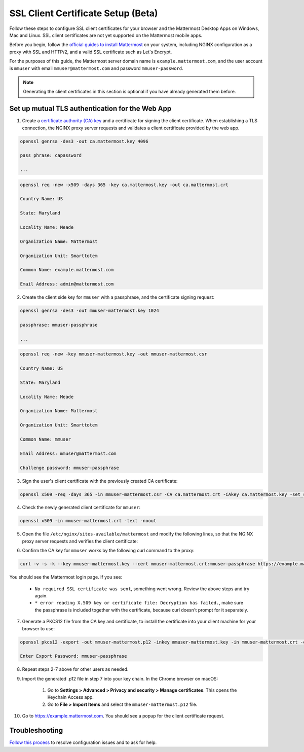 SSL Client Certificate Setup (Beta)
==================================================

Follow these steps to configure SSL client certificates for your browser and the Mattermost Desktop Apps on Windows, Mac and Linux. SSL client certificates are not yet supported on the Mattermost mobile apps.

Before you begin, follow the `official guides to install Mattermost <https://docs.mattermost.com/guides/administrator.html#installing-mattermost>`_ on your system, including NGINX configuration as a proxy with SSL and HTTP/2, and a valid SSL certificate such as Let's Encrypt.

For the purposes of this guide, the Mattermost server domain name is ``example.mattermost.com``, and the user account is ``mmuser`` with email ``mmuser@mattermost.com`` and password ``mmuser-password``.

.. note::
  Generating the client certificates in this section is optional if you have already generated them before.

Set up mutual TLS authentication for the Web App
~~~~~~~~~~~~~~~~~~~~~~~~~~~~~~~~~~~~~~~~~~~~~~~~~~

1. Create a `certificate authority (CA) key <https://en.wikipedia.org/wiki/Certificate_authority>`_ and a certificate for signing the client certificate. When establishing a TLS connection, the NGINX proxy server requests and validates a client certificate provided by the web app.

.. code-block::

    openssl genrsa -des3 -out ca.mattermost.key 4096

    pass phrase: capassword
    
    ...
    
.. code-block::

    openssl req -new -x509 -days 365 -key ca.mattermost.key -out ca.mattermost.crt

    Country Name: US
    
    State: Maryland
    
    Locality Name: Meade
    
    Organization Name: Mattermost
    
    Organization Unit: Smarttotem
    
    Common Name: example.mattermost.com
    
    Email Address: admin@mattermost.com

2. Create the client side key for ``mmuser`` with a passphrase, and the certificate signing request:

.. code-block::

    openssl genrsa -des3 -out mmuser-mattermost.key 1024

    passphrase: mmuser-passphrase

    ...
   
.. code-block::

    openssl req -new -key mmuser-mattermost.key -out mmuser-mattermost.csr

    Country Name: US
    
    State: Maryland
    
    Locality Name: Meade
    
    Organization Name: Mattermost
    
    Organization Unit: Smarttotem
    
    Common Name: mmuser
    
    Email Address: mmuser@mattermost.com

    Challenge password: mmuser-passphrase

3. Sign the user's client certificate with the previously created CA certificate:

.. code-block::

    openssl x509 -req -days 365 -in mmuser-mattermost.csr -CA ca.mattermost.crt -CAkey ca.mattermost.key -set_serial 01 -out mmuser-mattermost.crt

4. Check the newly generated client certificate for ``mmuser``:

.. code-block::

    openssl x509 -in mmuser-mattermost.crt -text -noout

5. Open the file ``/etc/nginx/sites-available/mattermost`` and modify the following lines, so that the NGINX proxy server requests and verifies the client certificate:

.. code-block::
    :emphasize-lines: 4-5, 10-11, 16-17

    ssl on;
    
    ssl_certificate /etc/letsencrypt/live/example.mattermost.com/fullchain.pem;
    
    ssl_certificate_key /etc/letsencrypt/live/example.mattermost.com/privkey.pem;
    
    ssl_client_certificate /opt/mattermost/config/ca.mattermost.crt;
    
    ssl_verify_client on;

    ...

    location ~ /api/v[0-9]+/(users/)?websocket$ {
    
    proxy_set_header X-SSL-Client-Cert $ssl_client_cert;
    
    proxy_set_header X-SSL-Client-Cert-Subject-DN $ssl_client_s_dn;
     
    ...

    location / {
    
    proxy_set_header X-SSL-Client-Cert $ssl_client_cert;
    
    proxy_set_header X-SSL-Client-Cert-Subject-DN $ssl_client_s_dn;
 
    ...

6. Confirm the CA key for ``mmuser`` works by the following curl command to the proxy:

.. code-block::

    curl -v -s -k --key mmuser-mattermost.key --cert mmuser-mattermost.crt:mmuser-passphrase https://example.mattermost.com

You should see the Mattermost login page. If you see:

 - ``No required SSL certificate was sent``, something went wrong. Review the above steps and try again.
 - ``* error reading X.509 key or certificate file: Decryption has failed.``, make sure the passphrase is included together with the certificate, because curl doesn't prompt for it separately. 

7. Generate a PKCS12 file from the CA key and certificate, to install the certificate into your client machine for your browser to use:

.. code-block::

    openssl pkcs12 -export -out mmuser-mattermost.p12 -inkey mmuser-mattermost.key -in mmuser-mattermost.crt -certfile ca.mattermost.crt

    Enter Export Password: mmuser-passphrase

8. Repeat steps 2-7 above for other users as needed.

9. Import the generated .p12 file in step 7 into your key chain. In the Chrome browser on macOS:

		1. Go to **Settings > Advanced > Privacy and security > Manage certificates**. This opens the Keychain Access app.
		2. Go to **File > Import Items** and select the ``mmuser-mattermost.p12`` file.

10. Go to https://example.mattermost.com. You should see a popup for the client certificate request.

Troubleshooting
~~~~~~~~~~~~~~~~~~~~~~~~~~~~~~~~~~~~~~~~~~~~~~~~~~

`Follow this process <https://www.mattermost.org/troubleshoot/>`_ to resolve configuration issues and to ask for help.
